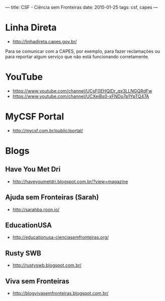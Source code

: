 ---
title: CSF - Ciência sem Fronteiras
date: 2015-01-25
tags: csf, capes
---

* Linha Direta
- http://linhadireta.capes.gov.br/
Para se comunicar com a CAPES, por exemplo, para fazer reclamações ou para
reportar algum serviço que não está funcionando corretamente.

* YouTube
- https://www.youtube.com/channel/UCsF0EHQlDr_qx3LLNGQRdFw
- https://www.youtube.com/channel/UCXeiBs0-xFNDo7p1YpTQ47A

* MyCSF Portal
- http://mycsf.com.br/public/portal/

* Blogs

** Have You Met Dri
- http://haveyoumetdri.blogspot.com.br/?view=magazine

** Ajuda sem Fronteiras (Sarah)
- http://sarahba.roon.io/

** EducationUSA
- http://educationusa-cienciasemfronteiras.org/

** Rusty SWB
- http://rustyswb.blogspot.com.br/

** Viva sem Fronteiras
- http://blogvivasemfronteiras.blogspot.com.br/
